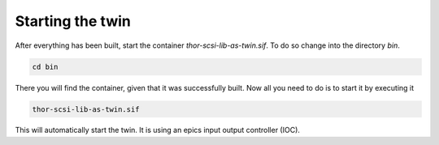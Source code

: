 Starting the twin
=================

After everything has been built, start the container
`thor-scsi-lib-as-twin.sif`. To do so change into the directory `bin`.

.. code:: shell

   cd bin


There you will find the container, given that it was successfully built.
Now all you need to do is to start it by executing it

.. code:: shell

   thor-scsi-lib-as-twin.sif


This will automatically start the twin.
It is using an epics input output controller (IOC).
